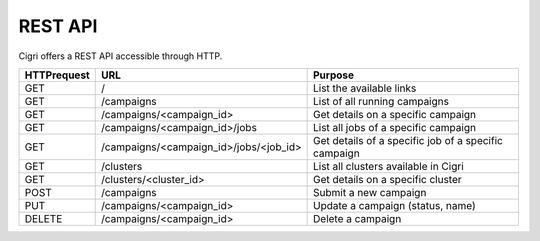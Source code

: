 .. -*- rst-mode -*-

REST API
========

Cigri offers a REST API accessible through HTTP.

=========== ======================================= ==========================================================
HTTPrequest URL                                     Purpose
=========== ======================================= ==========================================================
GET         /                                       List the available links
GET         /campaigns                              List of all running campaigns
GET         /campaigns/<campaign_id>                Get details on a specific campaign
GET         /campaigns/<campaign_id>/jobs           List all jobs of a specific campaign
GET         /campaigns/<campaign_id>/jobs/<job_id>  Get details of a specific job of a specific campaign
GET         /clusters                               List all clusters available in Cigri
GET         /clusters/<cluster_id>                  Get details on a specific cluster
POST        /campaigns                              Submit a new campaign
PUT         /campaigns/<campaign_id>                Update a campaign (status, name)
DELETE      /campaigns/<campaign_id>                Delete a campaign
=========== ======================================= ==========================================================


.. Local Variables:
.. ispell-local-dictionary: "american"
.. mode: flyspell
.. End:
